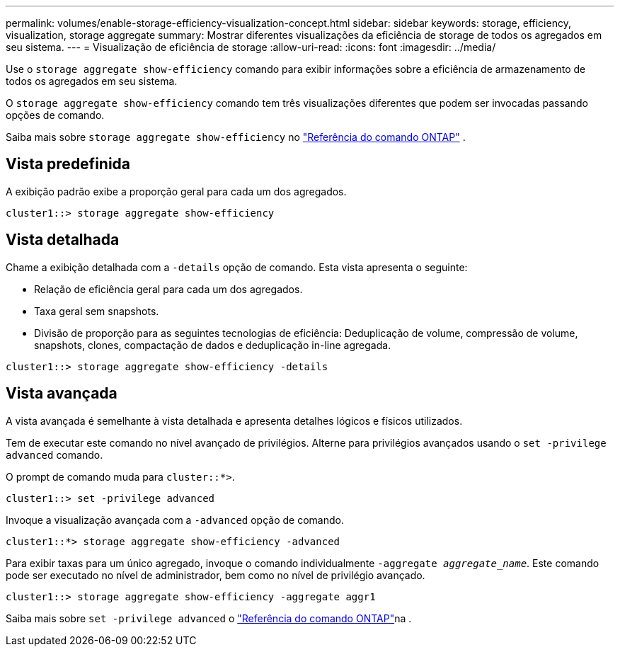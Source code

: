 ---
permalink: volumes/enable-storage-efficiency-visualization-concept.html 
sidebar: sidebar 
keywords: storage, efficiency, visualization, storage aggregate 
summary: Mostrar diferentes visualizações da eficiência de storage de todos os agregados em seu sistema. 
---
= Visualização de eficiência de storage
:allow-uri-read: 
:icons: font
:imagesdir: ../media/


[role="lead"]
Use o `storage aggregate show-efficiency` comando para exibir informações sobre a eficiência de armazenamento de todos os agregados em seu sistema.

O `storage aggregate show-efficiency` comando tem três visualizações diferentes que podem ser invocadas passando opções de comando.

Saiba mais sobre  `storage aggregate show-efficiency` no link:https://docs.netapp.com/us-en/ontap-cli/storage-aggregate-show-efficiency.html["Referência do comando ONTAP"^] .



== Vista predefinida

A exibição padrão exibe a proporção geral para cada um dos agregados.

`cluster1::> storage aggregate show-efficiency`



== Vista detalhada

Chame a exibição detalhada com a `-details` opção de comando. Esta vista apresenta o seguinte:

* Relação de eficiência geral para cada um dos agregados.
* Taxa geral sem snapshots.
* Divisão de proporção para as seguintes tecnologias de eficiência: Deduplicação de volume, compressão de volume, snapshots, clones, compactação de dados e deduplicação in-line agregada.


`cluster1::> storage aggregate show-efficiency -details`



== Vista avançada

A vista avançada é semelhante à vista detalhada e apresenta detalhes lógicos e físicos utilizados.

Tem de executar este comando no nível avançado de privilégios. Alterne para privilégios avançados usando o `set -privilege advanced` comando.

O prompt de comando muda para `cluster::*>`.

`cluster1::> set -privilege advanced`

Invoque a visualização avançada com a `-advanced` opção de comando.

`cluster1::*> storage aggregate show-efficiency -advanced`

Para exibir taxas para um único agregado, invoque o comando individualmente `-aggregate _aggregate_name_`. Este comando pode ser executado no nível de administrador, bem como no nível de privilégio avançado.

`cluster1::> storage aggregate show-efficiency -aggregate aggr1`

Saiba mais sobre `set -privilege advanced` o link:https://docs.netapp.com/us-en/ontap-cli/set.html["Referência do comando ONTAP"^]na .
